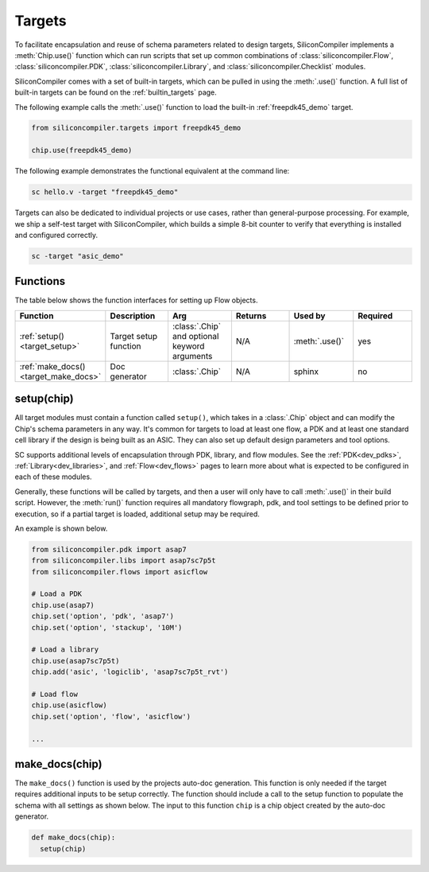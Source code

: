 .. _dev_targets:

Targets
===================================

To facilitate encapsulation and reuse of schema parameters related to design targets, SiliconCompiler implements a :meth:`Chip.use()` function which can run scripts that set up common combinations of :class:`siliconcompiler.Flow`, :class:`siliconcompiler.PDK`, :class:`siliconcompiler.Library`, and :class:`siliconcompiler.Checklist` modules.

SiliconCompiler comes with a set of built-in targets, which can be pulled in using the :meth:`.use()` function.
A full list of built-in targets can be found on the :ref:`builtin_targets` page.

The following example calls the :meth:`.use()` function to load the built-in :ref:`freepdk45_demo` target.

.. code-block:: python

  from siliconcompiler.targets import freepdk45_demo

  chip.use(freepdk45_demo)

The following example demonstrates the functional equivalent at the command line:

.. code-block:: bash

   sc hello.v -target "freepdk45_demo"

Targets can also be dedicated to individual projects or use cases, rather than general-purpose processing.
For example, we ship a self-test target with SiliconCompiler, which builds a simple 8-bit counter to verify that everything is installed and configured correctly.

.. code-block:: bash

    sc -target "asic_demo"

Functions
---------

The table below shows the function interfaces for setting up Flow objects.

.. list-table::
   :widths: 10 10 10 10 10 10
   :header-rows: 1

   * - Function
     - Description
     - Arg
     - Returns
     - Used by
     - Required

   * - :ref:`setup() <target_setup>`
     - Target setup function
     - :class:`.Chip` and optional keyword arguments
     - N/A
     - :meth:`.use()`
     - yes

   * - :ref:`make_docs() <target_make_docs>`
     - Doc generator
     - :class:`.Chip`
     - N/A
     - sphinx
     - no


.. _target_setup:

setup(chip)
-----------

All target modules must contain a function called ``setup()``, which takes in a :class:`.Chip` object and can modify the Chip's schema parameters in any way.
It's common for targets to load at least one flow, a PDK and at least one standard cell library if the design is being built as an ASIC.
They can also set up default design parameters and tool options.

SC supports additional levels of encapsulation through PDK, library, and flow modules.
See the :ref:`PDK<dev_pdks>`, :ref:`Library<dev_libraries>`, and :ref:`Flow<dev_flows>` pages to learn more about what is expected to be configured in each of these modules.

Generally, these functions will be called by targets, and then a user will only have to call :meth:`.use()` in their build script.
However, the :meth:`run()` function requires all mandatory flowgraph, pdk, and tool settings to be defined prior to execution, so if a partial target is loaded, additional setup may be required.

An example is shown below.

.. code-block:: python

    from siliconcompiler.pdk import asap7
    from siliconcompiler.libs import asap7sc7p5t
    from siliconcompiler.flows import asicflow

    # Load a PDK
    chip.use(asap7)
    chip.set('option', 'pdk', 'asap7')
    chip.set('option', 'stackup', '10M')

    # Load a library
    chip.use(asap7sc7p5t)
    chip.add('asic', 'logiclib', 'asap7sc7p5t_rvt')

    # Load flow
    chip.use(asicflow)
    chip.set('option', 'flow', 'asicflow')

    ...

.. _target_make_docs:

make_docs(chip)
---------------
The ``make_docs()`` function is used by the projects auto-doc generation.
This function is only needed if the target requires additional inputs to be setup correctly.
The function should include a call to the setup function to populate the schema with all settings as shown below.
The input to this function ``chip`` is a chip object created by the auto-doc generator.

.. code-block:: python

  def make_docs(chip):
    setup(chip)
